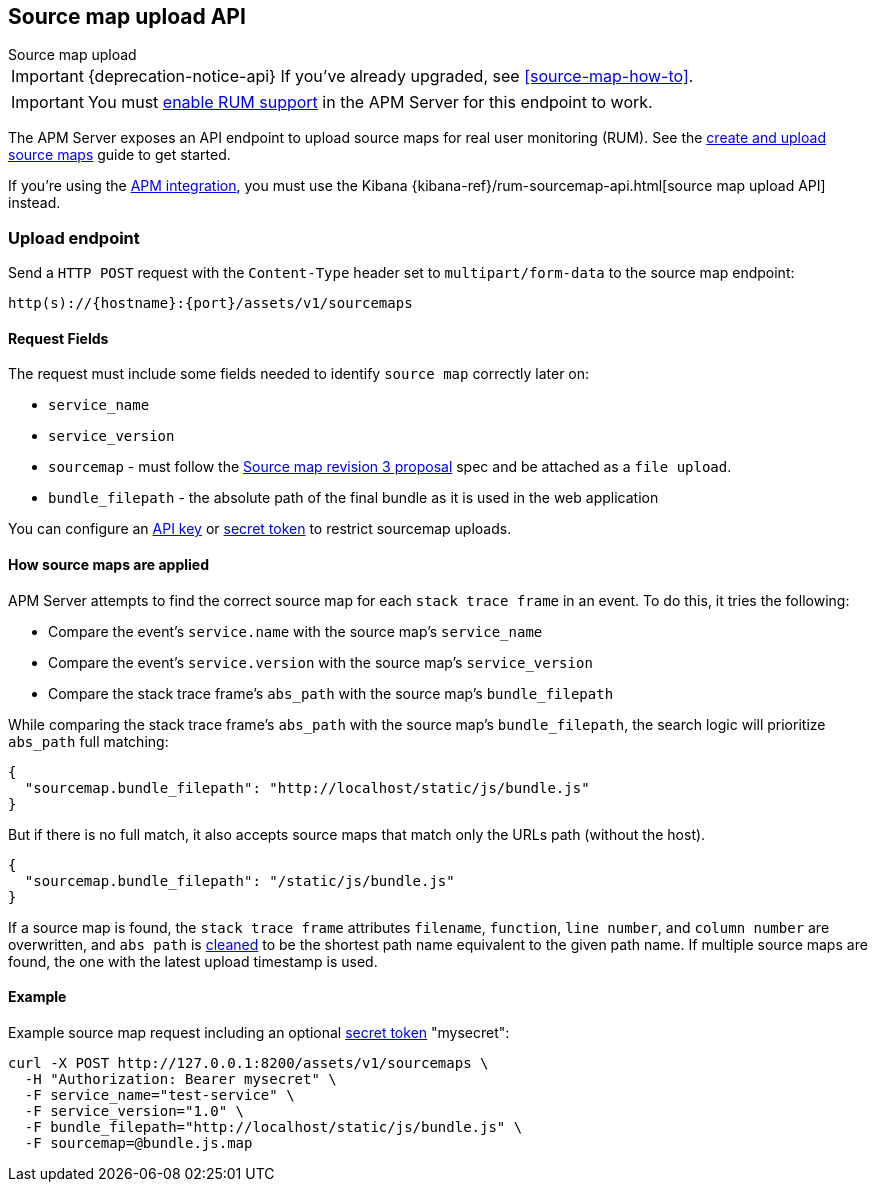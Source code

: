 [[sourcemap-api]]
== Source map upload API

++++
<titleabbrev>Source map upload</titleabbrev>
++++

IMPORTANT: {deprecation-notice-api}
If you've already upgraded, see <<source-map-how-to>>.

IMPORTANT: You must <<configuration-rum,enable RUM support>> in the APM Server for this endpoint to work.

The APM Server exposes an API endpoint to upload source maps for real user monitoring (RUM).
See the <<sourcemaps,create and upload source maps>> guide to get started.

If you're using the <<apm-integration,APM integration>>,
you must use the Kibana {kibana-ref}/rum-sourcemap-api.html[source map upload API] instead.

[[sourcemap-endpoint]]
[float]
=== Upload endpoint
Send a `HTTP POST` request with the `Content-Type` header set to `multipart/form-data` to the source map endpoint:

[source,bash]
------------------------------------------------------------
http(s)://{hostname}:{port}/assets/v1/sourcemaps
------------------------------------------------------------

[[sourcemap-request-fields]]
[float]
==== Request Fields
The request must include some fields needed to identify `source map` correctly later on:

* `service_name`
* `service_version`
* `sourcemap` - must follow the https://docs.google.com/document/d/1U1RGAehQwRypUTovF1KRlpiOFze0b-_2gc6fAH0KY0k[Source map revision 3 proposal]
spec and be attached as a `file upload`.
* `bundle_filepath` - the absolute path of the final bundle as it is used in the web application

You can configure an <<api-key-legacy,API key>> or <<secret-token-legacy,secret token>> to restrict sourcemap uploads.

[float]
[[sourcemap-apply]]
==== How source maps are applied

APM Server attempts to find the correct source map for each `stack trace frame` in an event.
To do this, it tries the following:

* Compare the event's `service.name` with the source map's `service_name`
* Compare the event's `service.version` with the source map's `service_version`
* Compare the stack trace frame's `abs_path` with the source map's `bundle_filepath`

While comparing the stack trace frame's `abs_path` with the source map's `bundle_filepath`, the search logic will prioritize `abs_path` full matching:
[source,console]
---------------------------------------------------------------------------
{
  "sourcemap.bundle_filepath": "http://localhost/static/js/bundle.js"
}
---------------------------------------------------------------------------

But if there is no full match, it also accepts source maps that match only the URLs path (without the host). 
[source,console]
---------------------------------------------------------------------------
{
  "sourcemap.bundle_filepath": "/static/js/bundle.js"
}
---------------------------------------------------------------------------

If a source map is found, the `stack trace frame` attributes `filename`, `function`, `line number`, and `column number` are overwritten,
and `abs path` is https://golang.org/pkg/path/#Clean[cleaned] to be the shortest path name equivalent to the given path name.
If multiple source maps are found,
the one with the latest upload timestamp is used.

[[sourcemap-api-examples]]
[float]
==== Example

Example source map request including an optional <<secret-token-legacy, secret token>> "mysecret":

["source","sh",subs="attributes"]
---------------------------------------------------------------------------
curl -X POST http://127.0.0.1:8200/assets/v1/sourcemaps \
  -H "Authorization: Bearer mysecret" \
  -F service_name="test-service" \
  -F service_version="1.0" \
  -F bundle_filepath="http://localhost/static/js/bundle.js" \
  -F sourcemap=@bundle.js.map
---------------------------------------------------------------------------
